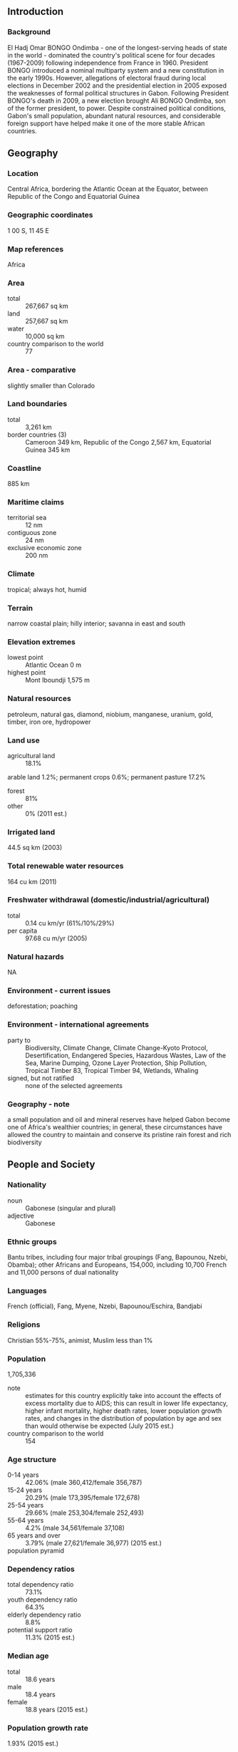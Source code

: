 ** Introduction
*** Background
El Hadj Omar BONGO Ondimba - one of the longest-serving heads of state in the world - dominated the country's political scene for four decades (1967-2009) following independence from France in 1960. President BONGO introduced a nominal multiparty system and a new constitution in the early 1990s. However, allegations of electoral fraud during local elections in December 2002 and the presidential election in 2005 exposed the weaknesses of formal political structures in Gabon. Following President BONGO's death in 2009, a new election brought Ali BONGO Ondimba, son of the former president, to power. Despite constrained political conditions, Gabon's small population, abundant natural resources, and considerable foreign support have helped make it one of the more stable African countries.
** Geography
*** Location
Central Africa, bordering the Atlantic Ocean at the Equator, between Republic of the Congo and Equatorial Guinea
*** Geographic coordinates
1 00 S, 11 45 E
*** Map references
Africa
*** Area
- total :: 267,667 sq km
- land :: 257,667 sq km
- water :: 10,000 sq km
- country comparison to the world :: 77
*** Area - comparative
slightly smaller than Colorado
*** Land boundaries
- total :: 3,261 km
- border countries (3) :: Cameroon 349 km, Republic of the Congo 2,567 km, Equatorial Guinea 345 km
*** Coastline
885 km
*** Maritime claims
- territorial sea :: 12 nm
- contiguous zone :: 24 nm
- exclusive economic zone :: 200 nm
*** Climate
tropical; always hot, humid
*** Terrain
narrow coastal plain; hilly interior; savanna in east and south
*** Elevation extremes
- lowest point :: Atlantic Ocean 0 m
- highest point :: Mont Iboundji 1,575 m
*** Natural resources
petroleum, natural gas, diamond, niobium, manganese, uranium, gold, timber, iron ore, hydropower
*** Land use
- agricultural land :: 18.1%
arable land 1.2%; permanent crops 0.6%; permanent pasture 17.2%
- forest :: 81%
- other :: 0% (2011 est.)
*** Irrigated land
44.5 sq km (2003)
*** Total renewable water resources
164 cu km (2011)
*** Freshwater withdrawal (domestic/industrial/agricultural)
- total :: 0.14  cu km/yr (61%/10%/29%)
- per capita :: 97.68  cu m/yr (2005)
*** Natural hazards
NA
*** Environment - current issues
deforestation; poaching
*** Environment - international agreements
- party to :: Biodiversity, Climate Change, Climate Change-Kyoto Protocol, Desertification, Endangered Species, Hazardous Wastes, Law of the Sea, Marine Dumping, Ozone Layer Protection, Ship Pollution, Tropical Timber 83, Tropical Timber 94, Wetlands, Whaling
- signed, but not ratified :: none of the selected agreements
*** Geography - note
a small population and oil and mineral reserves have helped Gabon become one of Africa's wealthier countries; in general, these circumstances have allowed the country to maintain and conserve its pristine rain forest and rich biodiversity
** People and Society
*** Nationality
- noun :: Gabonese (singular and plural)
- adjective :: Gabonese
*** Ethnic groups
Bantu tribes, including four major tribal groupings (Fang, Bapounou, Nzebi, Obamba); other Africans and Europeans, 154,000, including 10,700 French and 11,000 persons of dual nationality
*** Languages
French (official), Fang, Myene, Nzebi, Bapounou/Eschira, Bandjabi
*** Religions
Christian 55%-75%, animist, Muslim less than 1%
*** Population
1,705,336
- note :: estimates for this country explicitly take into account the effects of excess mortality due to AIDS; this can result in lower life expectancy, higher infant mortality, higher death rates, lower population growth rates, and changes in the distribution of population by age and sex than would otherwise be expected (July 2015 est.)
- country comparison to the world :: 154
*** Age structure
- 0-14 years :: 42.06% (male 360,412/female 356,787)
- 15-24 years :: 20.29% (male 173,395/female 172,678)
- 25-54 years :: 29.66% (male 253,304/female 252,493)
- 55-64 years :: 4.2% (male 34,561/female 37,108)
- 65 years and over :: 3.79% (male 27,621/female 36,977) (2015 est.)
- population pyramid ::  
*** Dependency ratios
- total dependency ratio :: 73.1%
- youth dependency ratio :: 64.3%
- elderly dependency ratio :: 8.8%
- potential support ratio :: 11.3% (2015 est.)
*** Median age
- total :: 18.6 years
- male :: 18.4 years
- female :: 18.8 years (2015 est.)
*** Population growth rate
1.93% (2015 est.)
- country comparison to the world :: 53
*** Birth rate
34.49 births/1,000 population (2015 est.)
- country comparison to the world :: 25
*** Death rate
13.12 deaths/1,000 population (2015 est.)
- country comparison to the world :: 17
*** Net migration rate
-2.03 migrant(s)/1,000 population (2015 est.)
- country comparison to the world :: 168
*** Urbanization
- urban population :: 87.2% of total population (2015)
- rate of urbanization :: 2.7% annual rate of change (2010-15 est.)
*** Major urban areas - population
LIBREVILLE (capital) 707,000 (2015)
*** Sex ratio
- at birth :: 1.03 male(s)/female
- 0-14 years :: 1.01 male(s)/female
- 15-24 years :: 1 male(s)/female
- 25-54 years :: 1 male(s)/female
- 55-64 years :: 0.93 male(s)/female
- 65 years and over :: 0.75 male(s)/female
- total population :: 0.99 male(s)/female (2015 est.)
*** Infant mortality rate
- total :: 46.07 deaths/1,000 live births
- male :: 53.11 deaths/1,000 live births
- female :: 38.81 deaths/1,000 live births (2015 est.)
- country comparison to the world :: 43
*** Life expectancy at birth
- total population :: 52.04 years
- male :: 51.56 years
- female :: 52.53 years (2015 est.)
- country comparison to the world :: 217
*** Total fertility rate
4.46 children born/woman (2015 est.)
- country comparison to the world :: 29
*** Contraceptive prevalence rate
31.1% (2012)
*** Health expenditures
3.8% of GDP (2013)
- country comparison to the world :: 173
*** Hospital bed density
6.3 beds/1,000 population (2010)
*** Drinking water source
- improved :: 
urban: 97.2% of population
rural: 66.7% of population
total: 93.2% of population
- unimproved :: 
urban: 2.8% of population
rural: 33.3% of population
total: 6.8% of population (2015 est.)
*** Sanitation facility access
- improved :: 
urban: 43.4% of population
rural: 31.5% of population
total: 41.9% of population
- unimproved :: 
urban: 56.6% of population
rural: 68.5% of population
total: 58.1% of population (2015 est.)
*** HIV/AIDS - adult prevalence rate
3.91% (2014 est.)
- country comparison to the world :: 16
*** HIV/AIDS - people living with HIV/AIDS
47,500 (2014 est.)
- country comparison to the world :: 57
*** HIV/AIDS - deaths
1,500 (2014 est.)
- country comparison to the world :: 61
*** Major infectious diseases
- degree of risk :: very high
- food or waterborne diseases :: bacterial diarrhea, hepatitis A, and typhoid fever
- vectorborne disease :: malaria and dengue fever
- water contact disease :: schistosomiasis
- animal contact disease :: rabies (2013)
*** Obesity - adult prevalence rate
15.8% (2014)
- country comparison to the world :: 124
*** Children under the age of 5 years underweight
6.5% (2012)
- country comparison to the world :: 79
*** Education expenditures
NA
*** Literacy
- definition :: age 15 and over can read and write
- total population :: 83.2%
- male :: 85.3%
- female :: 81% (2015 est.)
** Government
*** Country name
- conventional long form :: Gabonese Republic
- conventional short form :: Gabon
- local long form :: Republique Gabonaise
- local short form :: Gabon
*** Government type
republic; multiparty presidential regime
*** Capital
- name :: Libreville
- geographic coordinates :: 0 23 N, 9 27 E
- time difference :: UTC+1 (6 hours ahead of Washington, DC, during Standard Time)
*** Administrative divisions
9 provinces; Estuaire, Haut-Ogooue, Moyen-Ogooue, Ngounie, Nyanga, Ogooue-Ivindo, Ogooue-Lolo, Ogooue-Maritime, Woleu-Ntem
*** Independence
17 August 1960 (from France)
*** National holiday
Independence Day, 17 August (1960)
*** Constitution
previous 1961; latest drafted May 1990, adopted 15 March 1991, promulgated 26 March 1991; amended several times, last in 2011 (2013)
*** Legal system
mixed legal system of French civil law and customary law
*** International law organization participation
has not submitted an ICJ jurisdiction declaration; accepts ICCt jurisdiction
*** Citizenship
- birthright citizenship :: no, unless at least one parent is a citizen of Gabon
- dual citizenship recognized :: no
- residency requirement for naturalization :: 10 years
*** Suffrage
18 years of age; universal
*** Executive branch
- chief of state :: President Ali BONGO Ondimba (since 16 October 2009)
- head of government :: Prime Minister Daniel ONA ONDO (since 27 January 2014)
- cabinet :: Council of Ministers appointed by the prime minister in consultation with the president
- elections/appointments :: president directly elected by simple majority popular vote for a 7-year term (no term limits); election last held on 30 August 2009 (next to be held in 2016); prime minister appointed by the president
- election results :: Ali BONGO Ondimba elected president; percent of vote - Ali BONGO Ondimba (PDG) 41.7%, Andre MBA OBAME (independent) 25.9%, Pierre MAMBOUNDOU (UPG) 25.2%, Zacharie MYBOTO (UGDD) 3.9%, other 3.3%; note
*** Legislative branch
- description :: bicameral Parliament or Parlement consists of the Senate or Senat (102 seats; members indirectly elected by municipal councils and departmental assemblies by absolute majority vote in two rounds; members serve 6-year terms) and the National Assembly or Assemblee Nationale (120 seats; members elected in single-seat constituencies by absolute majority vote in two rounds if needed; members serve 5-year terms)
- elections :: Senate - last held on 18 January 2009 (next to be held in January 2015); National Assembly - last held on 17 December 2011 (next to be held in December 2016)
- election results :: Senate - percent of vote by party - NA; seats by party - PDG 75, RPG 6, UGDD 3, CLR 2, PGCI 2, PSD 2, UPG 2, ADERE 1, independent 9; National Assembly - percent of vote by party - NA; seats by party - PDG 114, RPG 3, other 3
*** Judicial branch
- highest court(s) :: Supreme Court (organized into Judicial, Administrative, and Accounts chambers and consists of NA judges); Constitutional Court (consists of 9 judges)
- judge selection and term of office :: Supreme Court judges appointment and tenure NA; Constitutional Court judges appointed - 3 by the national president, 3 by the president of the Senate, and 3 by the president of the National Assembly; judges serve 7-year, single renewable terms
- subordinate courts :: Courts of Appeal; Court of State Security; county courts; military courts
*** Political parties and leaders
Alliance for National Rebirth or ARENA [Richard MOULOMBA]
Circle of Liberal Reformers or CLR [General Jean Boniface ASSELE]
Congress for Democracy and Justice or CDJ [Jules Aristide Bourdes OGOULIGUENDE]
Democratic and Republican Alliance or ADERE [Divungui-di-Ndinge DIDJOB]
Gabonese Democratic Party or PDG [Ali BONGO Ondimba]
Gabonese Party for Progress or PGP [Benoit Mouity NZAMBA]
Gabonese Union for Democracy and Development or UGDD [Zacharie MYBOTO]
Independent Center Party of Gabon or PGCI [Luccheri GAHILA]
National Rally of Woodcutters-Democratic or RNB-D [Pierre Andre KOMBILA]
National Rally of Woodcutters-Rally for Gabon or RNB-RPG (Bucherons) [Fr. Paul M'BA-ABESSOLE]
Party of Development and Social Solidarity or PDS [Seraphin Ndoat REMBOGO]
Social Democratic Party or PSD [Pierre Claver MAGANGA-MOUSSAVOU]
Union for Democracy and Social Integration or UDIS
Union for the New Republic or UPRN [Louis Gaston MAYILA]
Union of Gabonese People or UPG [Mathieu Mboumba NZIENGUI - until the next Congress]
*** Political pressure groups and leaders
NA
*** International organization participation
ACP, AfDB, AU, BDEAC, CEMAC, FAO, FZ, G-24, G-77, IAEA, IBRD, ICAO, ICCt, ICRM, IDA, IDB, IFAD, IFC, IFRCS, ILO, IMF, IMO, IMSO, Interpol, IOC, IOM, IPU, ISO, ITSO, ITU, ITUC (NGOs), MIGA, NAM, OIC, OIF, OPCW, UN, UNCTAD, UNESCO, UNIDO, UNWTO, UPU, WCO, WHO, WIPO, WMO, WTO
*** Diplomatic representation in the US
- chief of mission :: Ambassador Baudelaire Ndong ELLA (since 31 July 2015)
- chancery :: 2034 20th Street NW, Suite 200, Washington, DC 20009
- telephone :: [1] (202) 797-1000
- FAX :: [1] (301) 332-0668
- consulate(s) :: New York
*** Diplomatic representation from the US
- chief of mission :: Ambassador Cythia Akuetteh (since 13 August 2014); note - also accredited to Sao Tome and Principe
- embassy :: Boulevard du Bord de Mer, Libreville
- mailing address :: Centre Ville, B. P. 4000, Libreville; pouch: 2270 Libreville Place, Washington, DC 20521-2270
- telephone :: [241] 01-45-71-00, after hours - 07380171
- FAX :: [241] 74 55 07
*** Flag description
three equal horizontal bands of green (top), yellow, and blue; green represents the country's forests and natural resources, gold represents the equator (which transects Gabon) as well as the sun, blue represents the sea
*** National symbol(s)
black panther; national colors: green, yellow, blue
*** National anthem
- name :: "La Concorde" (The Concorde)
- lyrics/music :: Georges Aleka DAMAS
- note :: adopted 1960

** Economy
*** Economy - overview
Gabon enjoys a per capita income four times that of most sub-Saharan African nations, but because of high income inequality, a large proportion of the population remains poor. Gabon depended on timber and manganese until oil was discovered offshore in the early 1970s. The economy was reliant on oil for about 50% of its GDP, about 70% of revenues, and 87% of goods exports for 2010, although some fields have passed their peak production. A rebound of oil prices from 1999 to 2013 helped growth, but declining production has hampered Gabon from fully realizing potential gains. Gabon signed a 14-month Stand-By Arrangement with the IMF in May 2007, and later that year issued a $1 billion sovereign bond to buy back a sizable portion of its Paris Club debt. Gabon continues to face fluctuating prices for its oil, timber, and manganese exports. Despite the abundance of natural wealth, poor fiscal management has stifled the economy. However, President BONGO has made efforts to increase transparency and is taking steps to make Gabon a more attractive investment destination to diversify the economy. BONGO has attempted to boost growth by increasing government investment in human resources and infrastructure. GDP grew nearly 6% per year over the 2010-14 period.
*** GDP (purchasing power parity)
$36.35 billion (2014 est.)
$34.59 billion (2013 est.)
$32.76 billion (2012 est.)
- note :: data are in 2014 US dollars
- country comparison to the world :: 117
*** GDP (official exchange rate)
$17.18 billion (2014 est.)
*** GDP - real growth rate
5.1% (2014 est.)
5.6% (2013 est.)
5.5% (2012 est.)
- country comparison to the world :: 53
*** GDP - per capita (PPP)
$22,900 (2014 est.)
$21,800 (2013 est.)
$20,700 (2012 est.)
- note :: data are in 2014 US dollars
- country comparison to the world :: 79
*** Gross national saving
36.8% of GDP (2014 est.)
40.6% of GDP (2013 est.)
42.3% of GDP (2012 est.)
- country comparison to the world :: 14
*** GDP - composition, by end use
- household consumption :: 30.3%
- government consumption :: 9.9%
- investment in fixed capital :: 35.1%
- investment in inventories :: 7.8%
- exports of goods and services :: 50.5%
- imports of goods and services :: -33.6%
 (2014 est.)
*** GDP - composition, by sector of origin
- agriculture :: 3.7%
- industry :: 61.7%
- services :: 34.6% (2014 est.)
*** Agriculture - products
cocoa, coffee, sugar, palm oil, rubber; cattle; okoume (a tropical softwood); fish
*** Industries
petroleum extraction and refining; manganese, gold; chemicals, ship repair, food and beverages, textiles, lumbering and plywood, cement
*** Industrial production growth rate
4.2% (2014 est.)
- country comparison to the world :: 65
*** Labor force
636,000 (2014 est.)
- country comparison to the world :: 154
*** Labor force - by occupation
- agriculture :: 60%
- industry :: 15%
- services :: 25% (2000 est.)
*** Unemployment rate
21% (2006 est.)
- country comparison to the world :: 165
*** Population below poverty line
NA%
*** Household income or consumption by percentage share
- lowest 10% :: 2.5%
- highest 10% :: 32.7% (2005)
*** Budget
- revenues :: $5.695 billion
- expenditures :: $5.908 billion (2014 est.)
*** Taxes and other revenues
27.5% of GDP (2014 est.)
- country comparison to the world :: 102
*** Budget surplus (+) or deficit (-)
-1% of GDP (2014 est.)
- country comparison to the world :: 59
*** Public debt
17.7% of GDP (2014 est.)
18.7% of GDP (2013 est.)
- country comparison to the world :: 142
*** Fiscal year
calendar year
*** Inflation rate (consumer prices)
4.5% (2014 est.)
0.5% (2013 est.)
- country comparison to the world :: 165
*** Central bank discount rate
3% (31 December 2010)
4.25% (31 December 2009)
- country comparison to the world :: 107
*** Commercial bank prime lending rate
15% (31 December 2014 est.)
15% (31 December 2013 est.)
- country comparison to the world :: 40
*** Stock of narrow money
$2.983 billion (31 December 2014 est.)
$3.011 billion (31 December 2013 est.)
- country comparison to the world :: 118
*** Stock of broad money
$4.545 billion (31 December 2014 est.)
$4.421 billion (31 December 2013 est.)
- country comparison to the world :: 132
*** Stock of domestic credit
$2.503 billion (31 December 2014 est.)
$2.35 billion (31 December 2013 est.)
- country comparison to the world :: 134
*** Market value of publicly traded shares
$NA
*** Current account balance
$1.933 billion (2014 est.)
$330.4 million (2013 est.)
- country comparison to the world :: 93
*** Exports
$8.401 billion (2014 est.)
$8.503 billion (2013 est.)
- country comparison to the world :: 102
*** Exports - commodities
crude oil, timber, manganese, uranium
*** Exports - partners
China 15.8%, Japan 14.6%, Australia 11%, US 7.9%, India 7.8%, South Korea 6.3%, Trinidad and Tobago 4.6%, Spain 4.4% (2014)
*** Imports
$4.76 billion (2014 est.)
$4.459 billion (2013 est.)
- country comparison to the world :: 133
*** Imports - commodities
machinery and equipment, foodstuffs, chemicals, construction materials
*** Imports - partners
France 20%, Cote d'Ivoire 15.3%, China 9.6%, US 9.3%, Algeria 5.1%, Belgium 4.5% (2014)
*** Reserves of foreign exchange and gold
$2.397 billion (31 December 2014 est.)
$2.47 billion (31 December 2013 est.)
- country comparison to the world :: 117
*** Debt - external
$3.741 billion (31 December 2014 est.)
$3.463 billion (31 December 2013 est.)
- country comparison to the world :: 135
*** Exchange rates
Cooperation Financiere en Afrique Centrale francs (XAF) per US dollar -
485.8 (2014 est.)
494.04 (2013 est.)
510.53 (2012 est.)
471.87 (2011 est.)
495.28 (2010 est.)
** Energy
*** Electricity - production
1.702 billion kWh (2011 est.)
- country comparison to the world :: 141
*** Electricity - consumption
1.378 billion kWh (2011 est.)
- country comparison to the world :: 147
*** Electricity - exports
0 kWh (2013 est.)
- country comparison to the world :: 143
*** Electricity - imports
0 kWh (2013 est.)
- country comparison to the world :: 150
*** Electricity - installed generating capacity
415,000 kW (2011 est.)
- country comparison to the world :: 146
*** Electricity - from fossil fuels
59% of total installed capacity (2011 est.)
- country comparison to the world :: 138
*** Electricity - from nuclear fuels
0% of total installed capacity (2011 est.)
- country comparison to the world :: 93
*** Electricity - from hydroelectric plants
41% of total installed capacity (2011 est.)
- country comparison to the world :: 56
*** Electricity - from other renewable sources
0% of total installed capacity (2011 est.)
- country comparison to the world :: 177
*** Crude oil - production
239,300 bbl/day (2013 est.)
- country comparison to the world :: 37
*** Crude oil - exports
225,300 bbl/day (2010 est.)
- country comparison to the world :: 29
*** Crude oil - imports
0 bbl/day (2010 est.)
- country comparison to the world :: 189
*** Crude oil - proved reserves
2 billion bbl (1 January 2014 est.)
- country comparison to the world :: 36
*** Refined petroleum products - production
19,280 bbl/day (2010 est.)
- country comparison to the world :: 94
*** Refined petroleum products - consumption
20,000 bbl/day (2013 est.)
- country comparison to the world :: 132
*** Refined petroleum products - exports
7,670 bbl/day (2010 est.)
- country comparison to the world :: 86
*** Refined petroleum products - imports
4,594 bbl/day (2010 est.)
- country comparison to the world :: 158
*** Natural gas - production
90 million cu m (2012 est.)
- country comparison to the world :: 82
*** Natural gas - consumption
90 million cu m (2012 est.)
- country comparison to the world :: 107
*** Natural gas - exports
0 cu m (2012 est.)
- country comparison to the world :: 101
*** Natural gas - imports
0 cu m (2012 est.)
- country comparison to the world :: 197
*** Natural gas - proved reserves
28.32 billion cu m (1 January 2014 est.)
- country comparison to the world :: 69
*** Carbon dioxide emissions from consumption of energy
5.437 million Mt (2012 est.)
- country comparison to the world :: 126
** Communications
*** Telephones - fixed lines
- total subscriptions :: 17,200
- subscriptions per 100 inhabitants :: 1 (2014 est.)
- country comparison to the world :: 190
*** Telephones - mobile cellular
- total :: 3.6 million
- subscriptions per 100 inhabitants :: 215 (2014 est.)
- country comparison to the world :: 128
*** Telephone system
- general assessment :: adequate system of cable, microwave radio relay, tropospheric scatter, radiotelephone communication stations, and a domestic satellite system with 12 earth stations
- domestic :: a growing mobile cellular network with multiple providers is making telephone service more widely available with mobile cellular teledensity exceeding 100 per 100 persons
- international :: country code - 241; landing point for the SAT-3/WASC fiber-optic submarine cable that provides connectivity to Europe and Asia; satellite earth stations - 3 Intelsat (Atlantic Ocean) (2011)
*** Broadcast media
state owns and operates 2 TV stations and 2 radio broadcast stations; a few private radio and TV stations; transmissions of at least 2 international broadcasters are accessible; satellite service subscriptions are available (2007)
*** Radio broadcast stations
AM 6, FM 7 (plus 11 repeaters), shortwave 4 (2001)
*** Television broadcast stations
4 (plus 4 repeaters) (2001)
*** Internet country code
.ga
*** Internet users
- total :: 164,800
- percent of population :: 9.9% (2014 est.)
- country comparison to the world :: 161
** Transportation
*** Airports
44 (2013)
- country comparison to the world :: 99
*** Airports - with paved runways
- total :: 14
- over 3,047 m :: 1
- 2,438 to 3,047 m :: 2
- 1,524 to 2,437 m :: 9
- 914 to 1,523 m :: 1
- under 914 m :: 1 (2013)
*** Airports - with unpaved runways
- total :: 30
- 1,524 to 2,437 m :: 7
- 914 to 1,523 m :: 9
- under 914 m :: 
14 (2013)
*** Pipelines
gas 807 km; oil 1,639 km; water 3 km (2013)
*** Railways
- total :: 649 km
- standard gauge :: 649 km 1.435-m gauge (2014)
- country comparison to the world :: 106
*** Roadways
- total :: 9,170 km
- paved :: 1,097 km
- unpaved :: 8,073 km (2007)
- country comparison to the world :: 139
*** Waterways
1,600 km (310 km on Ogooue River) (2010)
- country comparison to the world :: 49
*** Merchant marine
- registered in other countries :: 2 (Cambodia 1, Panama 1) (2010)
- country comparison to the world :: 140
*** Ports and terminals
- major seaport(s) :: Libreville, Owendo, Port-Gentil
- oil terminal(s) :: Gamba, Lucina
** Military
*** Military branches
Gabonese Defense Forces (Forces de Defense Gabonaise): Land Force (Force Terrestre), Gabonese Navy (Marine Gabonaise), Gabonese Air Forces (Forces Aerienne Gabonaises, FAG) (2012)
*** Military service age and obligation
20 years of age for voluntary military service; no conscription (2012)
*** Manpower available for military service
- males age 16-49 :: 350,640
- females age 16-49 :: 351,718 (2010 est.)
*** Manpower fit for military service
- males age 16-49 :: 202,404
- females age 16-49 :: 195,389 (2010 est.)
*** Manpower reaching militarily significant age annually
- male :: 17,638
- female :: 17,614 (2010 est.)
*** Military expenditures
1.34% of GDP (2012)
NA% (2011)
1.34% of GDP (2010)
- country comparison to the world :: 76
** Transnational Issues
*** Disputes - international
UN urges Equatorial Guinea and Gabon to resolve the sovereignty dispute over Gabon-occupied Mbane Island and lesser islands and to establish a maritime boundary in hydrocarbon-rich Corisco Bay